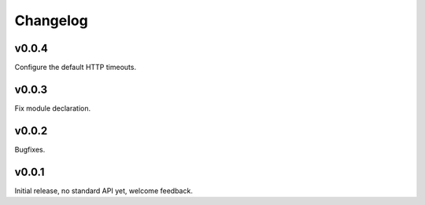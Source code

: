 Changelog
==========

v0.0.4
-------

Configure the default HTTP timeouts.

v0.0.3
-------

Fix module declaration.

v0.0.2
-------

Bugfixes.

v0.0.1
-------

Initial release, no standard API yet, welcome feedback.

